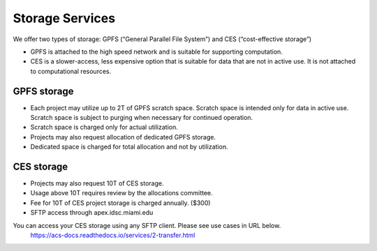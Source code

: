 Storage Services
================

We offer two types of storage: GPFS (“General Parallel File System”) and CES (“cost-effective storage”)

* GPFS is attached to the high speed network and is suitable for supporting computation.
* CES is a slower-access, less expensive option that is suitable for data that are not in active use. It is not attached to computational resources.

GPFS storage
------------
* Each project may utilize up to 2T of GPFS scratch space. Scratch space is intended only for data in active use. Scratch space is subject to purging when necessary for continued operation.
* Scratch space is charged only for actual utilization.
* Projects may also request allocation of dedicated GPFS storage.
* Dedicated space is charged for total allocation and not by utilization.

CES storage
-----------
* Projects may also request 10T of CES storage.
* Usage above 10T requires review by the allocations committee.
* Fee for 10T of CES project storage is charged annually. ($300)
* SFTP access through apex.idsc.miami.edu

You can access your CES storage using any SFTP client.  Please see use cases in URL below.
  https://acs-docs.readthedocs.io/services/2-transfer.html
